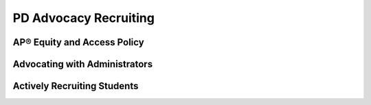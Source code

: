 .. raw:: html 

    <a href="../index.html"><img class="align-center" src="../_static/MobileCSPLogo.png" width="250px"/></a>

PD Advocacy  Recruiting
=======================

.. raw:: html

        <div class="gcb-lesson-content" data-question-batch-id="L67" data-scored="False">
    

AP® Equity and Access Policy
-----------------------------

.. raw:: html

    <p>
    <p>The College Board strongly encourages educators to make equitable access a guiding principle for their AP® programs by giving all willing and academically prepared students the opportunity to participate in AP. We encourage the elimination of barriers that restrict access to AP for students from ethnic, racial,and socioeconomic groups that have been traditionally underrepresented. Schools should make every effort to ensure their AP classes reflect the diversity of their student population. The College Board also believes that all students should have access to academically challenging course work before they enroll in AP classes, which can prepare them for AP success. It is only through a commitment to equitable preparation and access that true equity and excellence can be achieved. For more information please visit the <a href="https://professionals.collegeboard.org/k-12/assessment/ap/equity" target="_blank" title="">College Board's website</a>.
    </p>
    

Advocating with Administrators
-------------------------------

.. raw:: html

    <p>
    <p>It's not enough to want to teach CS Principles in your school. Working with school and district officials, you may face hurdles in convincing them to add CS Principles to the course offerings. Here are some resources that you can use to help convince administrators and other stakeholders of the importance of offering CS Principles.</p>
    <ul>
    <li><a href="http://pathways.acm.org/ACM_pathways_report.pdf" target="_blank">Rebooting the Pathway to Success</a> report (State specific workforce data in the appendices)</li>
    <li><a href="http://youtu.be/7DL21nMrHsA" target="_blank">LAUSD Code.org video</a> - Los Angeles school district on why they are offering computer science to every student</li>
    <li><a href="http://www.ncwit.org/resources/moving-beyond-computer-literacy-why-schools-should-teach-computer-science" target="_blank">Moving Beyond Computer Literacy: Why schools should teach computer science</a> (brochure from the National Center for Women &amp; Information Technology)</li>
    </ul>
    

Actively Recruiting Students
-----------------------------

.. raw:: html

    <p>
    <p>It's also not enough to just add CS Principles to your school's course offerings. You'll need to help students understand why they should take the course and why working with App Inventor is going to change their lives. It's very important to also keep in mind that the computer science community benefits from having everyone represented in the CS classroom - including girls and minorities. Here are some resources you can use in your recruitment efforts.</p>
    <ul>
    <li> <a href="https://drive.google.com/drive/folders/0B3vj0u99BTWVMVFMd2ZnMm5NTm8?usp=sharing" target="_blank" title="">Mobile CSP's Student Recruitment folder</a> with example posters for promoting the course in your school as well as other materials.</li><li><a href="https://advancesinap.collegeboard.org/stem/computer-science-principles/resources/toolkit">College Board AP CSP Toolkit</a> with free brochures, posters, and other materials.</li>
    <li><a href="https://advancesinap.collegeboard.org/stem/computer-science-principles/recruitment-strategies" target="_blank">College Board Recruitment Strategies for AP CSP</a></li>
    <li><a href="https://youtu.be/oN7prS7pBL8" target="_blank">Webinar</a> on active recruiting strategies and Counselors 4 Computing materials</li>
    <li>Code.org <a href="http://www.youtube.com/watch?v=mjMLCpXz3eo&amp;feature=share&amp;list=UUJyEBMU1xVP2be1-AoGS1BA&amp;index=3" target="_blank">Computer Science Principles video</a></li>
    <li><a href="https://youtu.be/xJqSu1IbcHg" target="_blank">Video</a> on how computer science impacts many different areas (farming, medicine, textiles, etc.)</li>
    <li>How to Actively Recruit Women into CS - <a href="http://www.csprinciples.org/home/resources/howtoactivelyrecruitwomentocs" target="_blank">PPT Presentation</a></li>
    <li>Sample Poster (<a href="assets/img/MobileCSP-Poster.pdf" target="_blank">PDF</a>)</li>
    <li>Materials for Counselors: <a href="https://www.ncwit.org/project/counselors-computing-c4c" target="_blank">NCWIT's Counselors for Computing</a></li>
    <li><a href="https://youtu.be/oN7prS7pBL8" target="_blank">Webinar</a> on active recruiting strategies and Counselors 4 Computing materials</li>
    </ul>
    <p>More detailed information on active recruiting, including appropriate messages to use, is available in <a href="https://course.mobilecsp.org/teach_mobilecsp/unit?unit=178&amp;lesson=117" target="_blank" title="">Unit 10: Inclusive and Effective CS Teaching</a>.</p>
    </div>